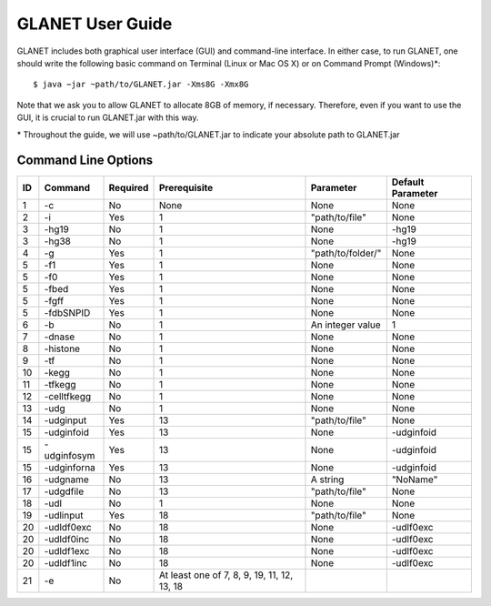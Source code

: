 =================
GLANET User Guide
=================

GLANET includes both graphical user interface (GUI) and command-line interface. In either case, to run GLANET, one should write the following basic command on Terminal (Linux or Mac OS X) or on Command Prompt (Windows)\*::

	$ java −jar ~path/to/GLANET.jar -Xms8G -Xmx8G

Note that we ask you to allow GLANET to allocate 8GB of memory, if necessary. Therefore, even if you want to use the GUI, it is crucial to run GLANET.jar with this way.

\* Throughout the guide, we will use ~path/to/GLANET.jar to indicate your absolute path to GLANET.jar

--------------------
Command Line Options
--------------------

==  ===========  ========  ===========================================  =================  =================
ID  Command      Required  Prerequisite                                 Parameter          Default Parameter
==  ===========  ========  ===========================================  =================  =================
1   -c           No        None                                         None               None
2   -i           Yes       1                                            "path/to/file"     None
3   -hg19        No        1                                            None               -hg19
3   -hg38        No        1                                            None               -hg19
4   -g           Yes       1                                            "path/to/folder/"  None
5   -f1          Yes       1                                            None               None
5   -f0          Yes       1                                            None               None
5   -fbed        Yes       1                                            None               None
5   -fgff        Yes       1                                            None               None
5   -fdbSNPID    Yes       1                                            None               None
6   -b           No        1                                            An integer value   1
7   -dnase       No        1                                            None               None
8   -histone     No        1                                            None               None
9   -tf          No        1                                            None               None
10  -kegg        No        1                                            None               None
11  -tfkegg      No        1                                            None               None
12  -celltfkegg  No        1                                            None               None
13  -udg         No        1                                            None               None
14  -udginput    Yes       13                                           "path/to/file"     None
15  -udginfoid   Yes       13                                           None               -udginfoid
15  -udginfosym  Yes       13                                           None               -udginfoid
15  -udginforna  Yes       13                                           None               -udginfoid
16  -udgname     No        13                                           A string           "NoName"
17  -udgdfile    No        13                                           "path/to/file"     None
18  -udl         No        1                                            None               None
19  -udlinput    Yes       18                                           "path/to/file"     None
20  -udldf0exc   No        18                                           None               -udlf0exc
20  -udldf0inc   No        18                                           None               -udlf0exc
20  -udldf1exc   No        18                                           None               -udlf0exc
20  -udldf1inc   No        18                                           None               -udlf0exc
21  -e           No        At least one of 7, 8, 9, 19, 11, 12, 13, 18
==  ===========  ========  ===========================================  =================  =================
